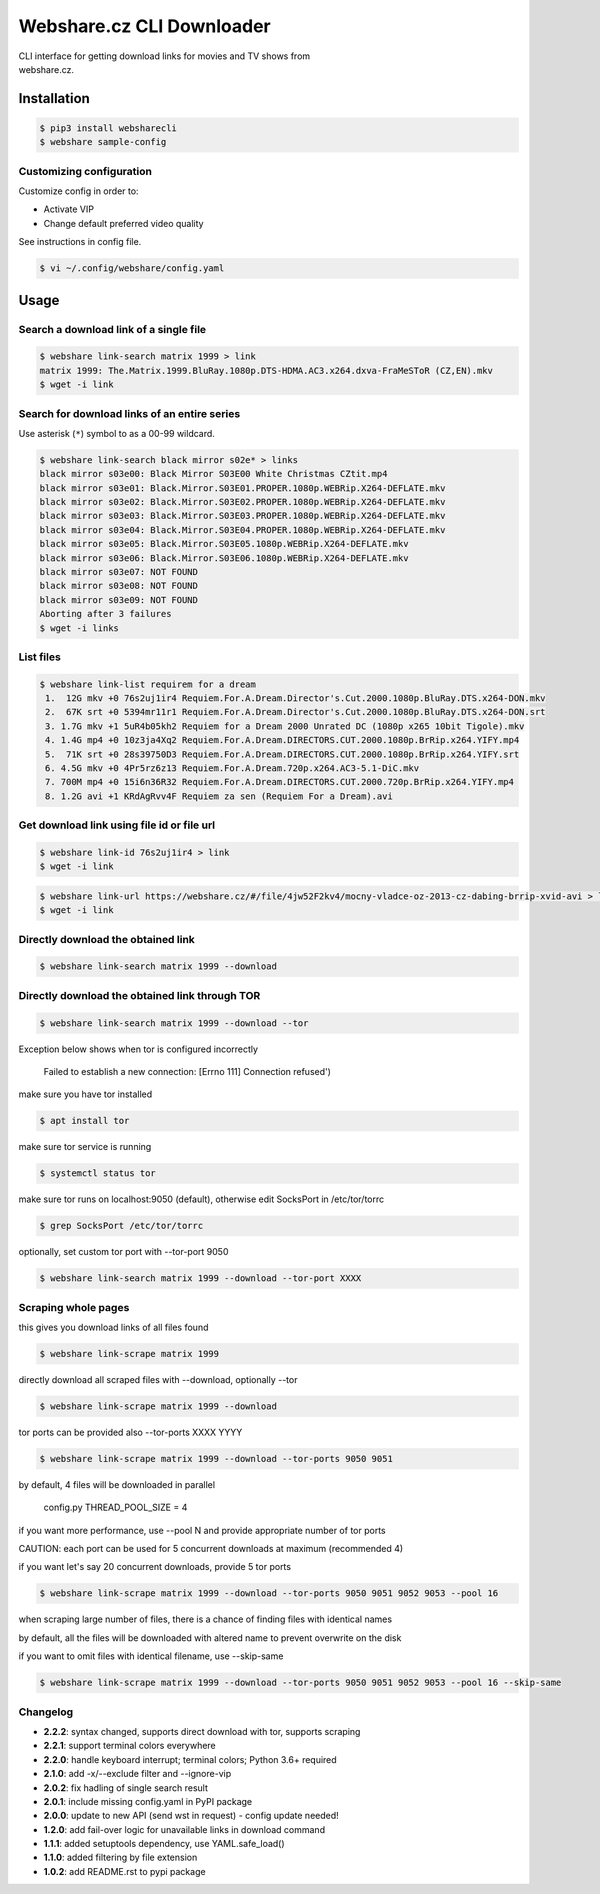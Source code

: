 Webshare.cz CLI Downloader
==========================

| CLI interface for getting download links for movies and TV shows from
| webshare.cz.

Installation
------------

.. code:: bash

    $ pip3 install websharecli
    $ webshare sample-config

Customizing configuration
~~~~~~~~~~~~~~~~~~~~~~~~~

Customize config in order to:

-  Activate VIP
-  Change default preferred video quality

See instructions in config file.

.. code:: bash

    $ vi ~/.config/webshare/config.yaml

Usage
-----

Search a download link of a single file
~~~~~~~~~~~~~~~~~~~~~~

.. code:: bash

    $ webshare link-search matrix 1999 > link
    matrix 1999: The.Matrix.1999.BluRay.1080p.DTS-HDMA.AC3.x264.dxva-FraMeSToR (CZ,EN).mkv
    $ wget -i link

Search for download links of an entire series
~~~~~~~~~~~~~~~~~~~~~~~~~

Use asterisk (``*``) symbol to as a 00-99 wildcard.

.. code:: bash

    $ webshare link-search black mirror s02e* > links
    black mirror s03e00: Black Mirror S03E00 White Christmas CZtit.mp4
    black mirror s03e01: Black.Mirror.S03E01.PROPER.1080p.WEBRip.X264-DEFLATE.mkv
    black mirror s03e02: Black.Mirror.S03E02.PROPER.1080p.WEBRip.X264-DEFLATE.mkv
    black mirror s03e03: Black.Mirror.S03E03.PROPER.1080p.WEBRip.X264-DEFLATE.mkv
    black mirror s03e04: Black.Mirror.S03E04.PROPER.1080p.WEBRip.X264-DEFLATE.mkv
    black mirror s03e05: Black.Mirror.S03E05.1080p.WEBRip.X264-DEFLATE.mkv
    black mirror s03e06: Black.Mirror.S03E06.1080p.WEBRip.X264-DEFLATE.mkv
    black mirror s03e07: NOT FOUND
    black mirror s03e08: NOT FOUND
    black mirror s03e09: NOT FOUND
    Aborting after 3 failures
    $ wget -i links

List files
~~~~~~~~~~~~~~~~~

.. code:: bash

    $ webshare link-list requirem for a dream
     1.  12G mkv +0 76s2uj1ir4 Requiem.For.A.Dream.Director's.Cut.2000.1080p.BluRay.DTS.x264-DON.mkv
     2.  67K srt +0 5394mr11r1 Requiem.For.A.Dream.Director's.Cut.2000.1080p.BluRay.DTS.x264-DON.srt
     3. 1.7G mkv +1 5uR4b05kh2 Requiem for a Dream 2000 Unrated DC (1080p x265 10bit Tigole).mkv
     4. 1.4G mp4 +0 10z3ja4Xq2 Requiem.For.A.Dream.DIRECTORS.CUT.2000.1080p.BrRip.x264.YIFY.mp4
     5.  71K srt +0 28s39750D3 Requiem.For.A.Dream.DIRECTORS.CUT.2000.1080p.BrRip.x264.YIFY.srt
     6. 4.5G mkv +0 4Pr5rz6z13 Requiem.For.A.Dream.720p.x264.AC3-5.1-DiC.mkv
     7. 700M mp4 +0 15i6n36R32 Requiem.For.A.Dream.DIRECTORS.CUT.2000.720p.BrRip.x264.YIFY.mp4
     8. 1.2G avi +1 KRdAgRvv4F Requiem za sen (Requiem For a Dream).avi

Get download link using file id or file url
~~~~~~~~~~~~~~~~~~~

.. code:: bash

    $ webshare link-id 76s2uj1ir4 > link
    $ wget -i link

.. code:: bash

    $ webshare link-url https://webshare.cz/#/file/4jw52F2kv4/mocny-vladce-oz-2013-cz-dabing-brrip-xvid-avi > link
    $ wget -i link

Directly download the obtained link
~~~~~~~~~~~~~~~~~~~

.. code:: bash

    $ webshare link-search matrix 1999 --download

Directly download the obtained link through TOR
~~~~~~~~~~~~~~~~~~~

.. code:: bash

    $ webshare link-search matrix 1999 --download --tor

Exception below shows when tor is configured incorrectly

    Failed to establish a new connection: [Errno 111] Connection refused')

make sure you have tor installed

.. code:: bash

    $ apt install tor

make sure tor service is running

.. code:: bash

    $ systemctl status tor

make sure tor runs on localhost:9050 (default), otherwise edit SocksPort in /etc/tor/torrc

.. code:: bash

    $ grep SocksPort /etc/tor/torrc

optionally, set custom tor port with --tor-port 9050

.. code:: bash

    $ webshare link-search matrix 1999 --download --tor-port XXXX

Scraping whole pages
~~~~~~~~~~~~~~~~~~~

this gives you download links of all files found

.. code:: bash

    $ webshare link-scrape matrix 1999

directly download all scraped files with --download, optionally --tor

.. code:: bash

    $ webshare link-scrape matrix 1999 --download

tor ports can be provided also --tor-ports XXXX YYYY

.. code:: bash

    $ webshare link-scrape matrix 1999 --download --tor-ports 9050 9051

by default, 4 files will be downloaded in parallel

    config.py THREAD_POOL_SIZE = 4

if you want more performance, use --pool N and provide appropriate number of tor ports

CAUTION: each port can be used for 5 concurrent downloads at maximum (recommended 4)

if you want let's say 20 concurrent downloads, provide 5 tor ports

.. code:: bash

    $ webshare link-scrape matrix 1999 --download --tor-ports 9050 9051 9052 9053 --pool 16

when scraping large number of files, there is a chance of finding files with identical names

by default, all the files will be downloaded with altered name to prevent overwrite on the disk

if you want to omit files with identical filename, use --skip-same

.. code:: bash

    $ webshare link-scrape matrix 1999 --download --tor-ports 9050 9051 9052 9053 --pool 16 --skip-same


Changelog
~~~~~~~~~
- **2.2.2**: syntax changed, supports direct download with tor, supports scraping
- **2.2.1**: support terminal colors everywhere
- **2.2.0**: handle keyboard interrupt; terminal colors; Python 3.6+ required
- **2.1.0**: add -x/--exclude filter and --ignore-vip
- **2.0.2**: fix hadling of single search result
- **2.0.1**: include missing config.yaml in PyPI package
- **2.0.0**: update to new API (send wst in request) - config update needed!
- **1.2.0**: add fail-over logic for unavailable links in download command
- **1.1.1**: added setuptools dependency, use YAML.safe_load()
- **1.1.0**: added filtering by file extension
- **1.0.2**: add README.rst to pypi package
